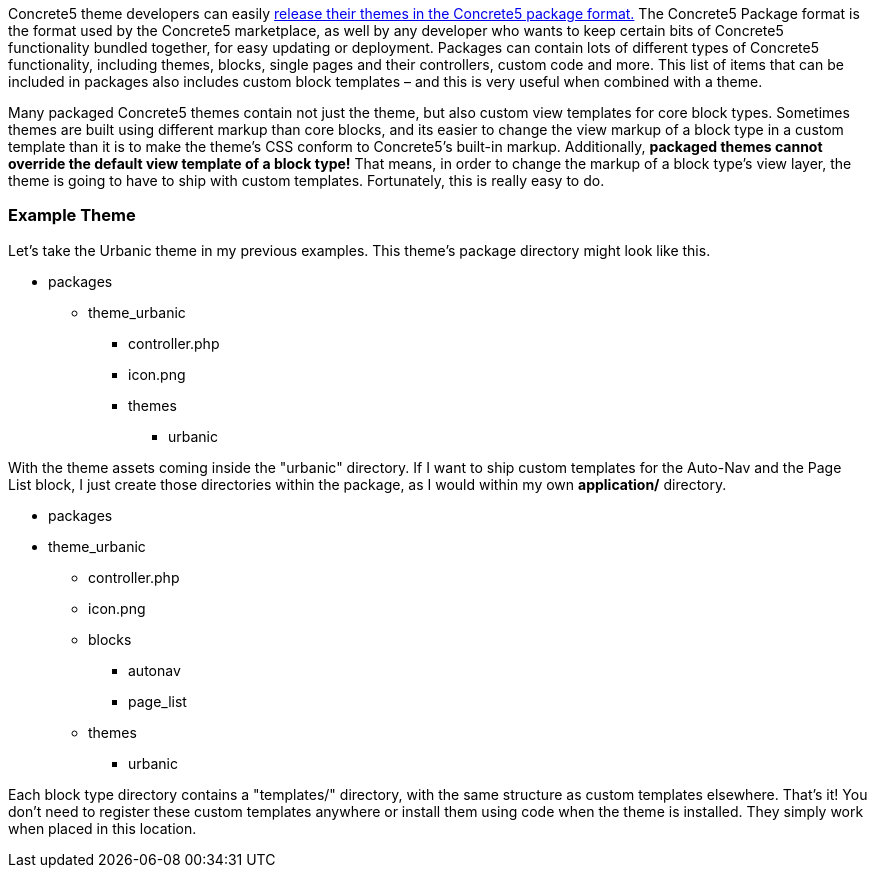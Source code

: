 Concrete5 theme developers can easily http://www.concrete5.org/developers-book/designing-for-concrete5/packaging-your-theme/overview-and-full-screencast/[release their themes in the Concrete5 package format.] The Concrete5 Package format is the format used by the Concrete5 marketplace, as well by any developer who wants to keep certain bits of Concrete5 functionality bundled together, for easy updating or deployment. Packages can contain lots of different types of Concrete5 functionality, including themes, blocks, single pages and their controllers, custom code and more. This list of items that can be included in packages also includes custom block templates – and this is very useful when combined with a theme.

Many packaged Concrete5 themes contain not just the theme, but also custom view templates for core block types. Sometimes themes are built using different markup than core blocks, and its easier to change the view markup of a block type in a custom template than it is to make the theme's CSS conform to Concrete5's built-in markup. Additionally, *packaged themes cannot override the default view template of a block type!* That means, in order to change the markup of a block type's view layer, the theme is going to have to ship with custom templates. Fortunately, this is really easy to do.

=== Example Theme

Let's take the Urbanic theme in my previous examples. This theme's package directory might look like this.

* packages
** theme_urbanic
*** controller.php
*** icon.png
*** themes
**** urbanic

With the theme assets coming inside the "urbanic" directory. If I want to ship custom templates for the Auto-Nav and the Page List block, I just create those directories within the package, as I would within my own *application/* directory.

* packages
* theme_urbanic
** controller.php
** icon.png
** blocks
*** autonav
*** page_list
** themes
*** urbanic

Each block type directory contains a "templates/" directory, with the same structure as custom templates elsewhere. That's it! You don't need to register these custom templates anywhere or install them using code when the theme is installed. They simply work when placed in this location.
